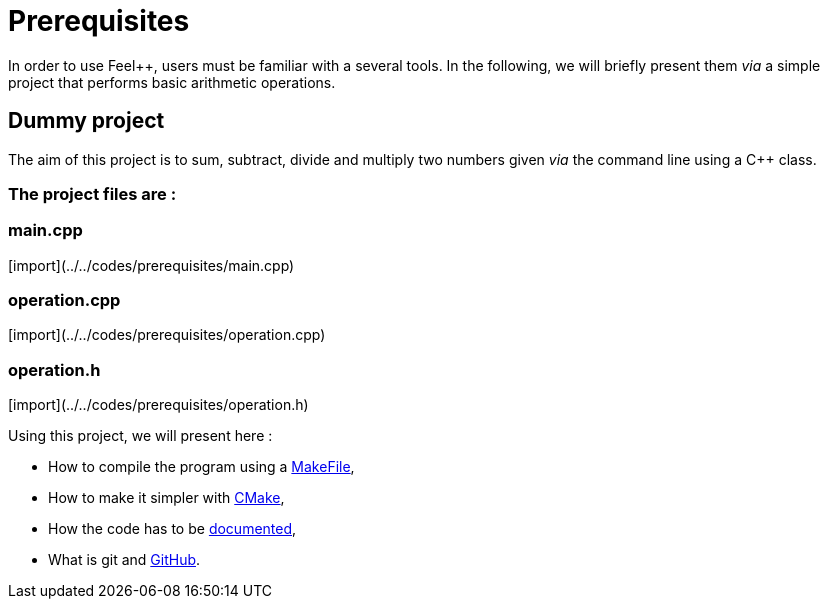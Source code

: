 Prerequisites 
=============

In order to use Feel++, users must be familiar with a several tools. 
In the following, we will briefly present them _via_
a simple project that performs basic arithmetic operations.

== Dummy project

The aim of this project is to sum, subtract, divide and multiply two numbers
given _via_ the command line using a C++ class.   

=== The project files are :

=== main.cpp   

[import](../../codes/prerequisites/main.cpp)

=== operation.cpp

[import](../../codes/prerequisites/operation.cpp)

=== operation.h

[import](../../codes/prerequisites/operation.h)

Using this project, we will present here : 

- How to compile the program using a link:makefile.adoc[MakeFile],
- How to make it simpler with link:cmake.adoc[CMake],
- How the code has to be link:doxygen.adoc[documented],
- What is git and link:github.adoc[GitHub].

